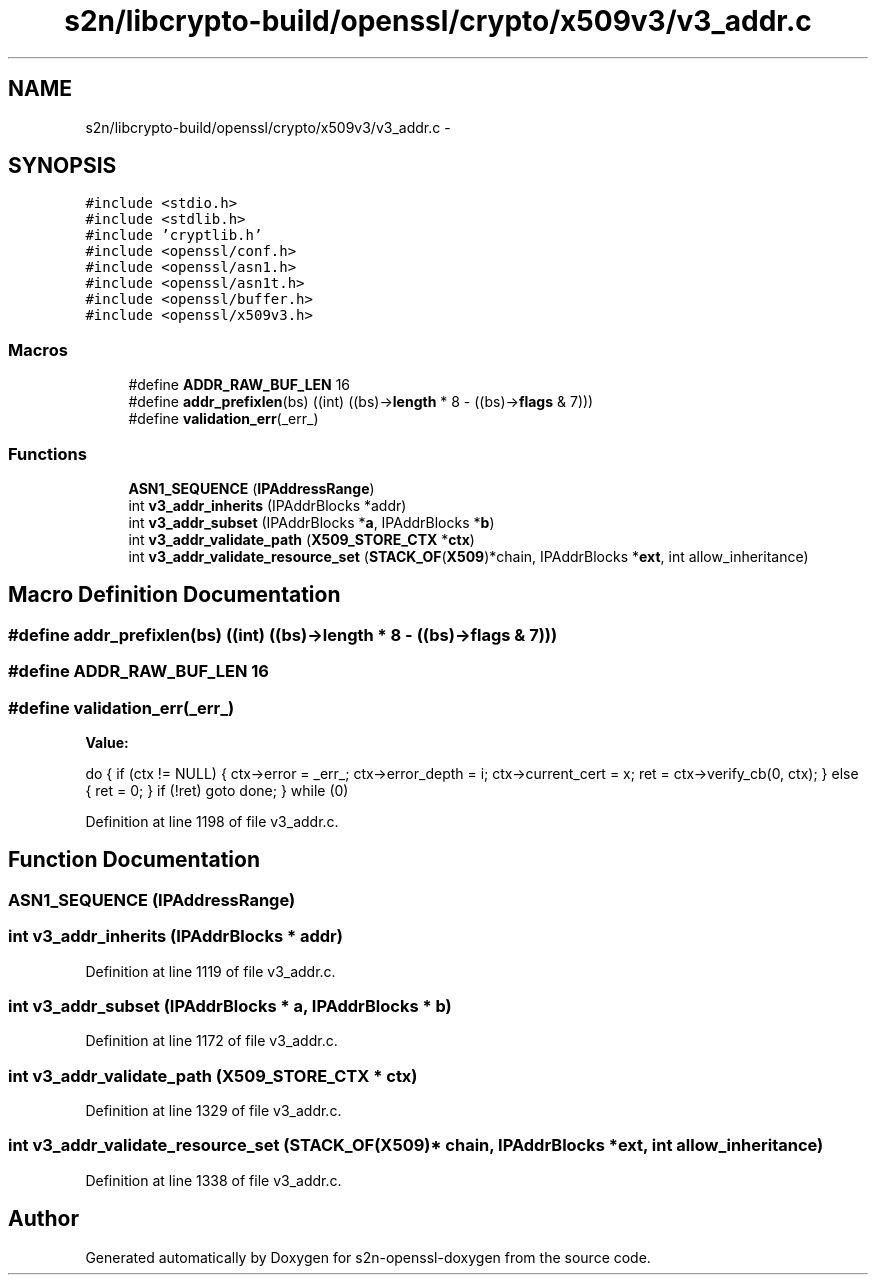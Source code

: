 .TH "s2n/libcrypto-build/openssl/crypto/x509v3/v3_addr.c" 3 "Thu Jun 30 2016" "s2n-openssl-doxygen" \" -*- nroff -*-
.ad l
.nh
.SH NAME
s2n/libcrypto-build/openssl/crypto/x509v3/v3_addr.c \- 
.SH SYNOPSIS
.br
.PP
\fC#include <stdio\&.h>\fP
.br
\fC#include <stdlib\&.h>\fP
.br
\fC#include 'cryptlib\&.h'\fP
.br
\fC#include <openssl/conf\&.h>\fP
.br
\fC#include <openssl/asn1\&.h>\fP
.br
\fC#include <openssl/asn1t\&.h>\fP
.br
\fC#include <openssl/buffer\&.h>\fP
.br
\fC#include <openssl/x509v3\&.h>\fP
.br

.SS "Macros"

.in +1c
.ti -1c
.RI "#define \fBADDR_RAW_BUF_LEN\fP   16"
.br
.ti -1c
.RI "#define \fBaddr_prefixlen\fP(bs)   ((int) ((bs)\->\fBlength\fP * 8 \- ((bs)\->\fBflags\fP & 7)))"
.br
.ti -1c
.RI "#define \fBvalidation_err\fP(_err_)                  "
.br
.in -1c
.SS "Functions"

.in +1c
.ti -1c
.RI "\fBASN1_SEQUENCE\fP (\fBIPAddressRange\fP)"
.br
.ti -1c
.RI "int \fBv3_addr_inherits\fP (IPAddrBlocks *addr)"
.br
.ti -1c
.RI "int \fBv3_addr_subset\fP (IPAddrBlocks *\fBa\fP, IPAddrBlocks *\fBb\fP)"
.br
.ti -1c
.RI "int \fBv3_addr_validate_path\fP (\fBX509_STORE_CTX\fP *\fBctx\fP)"
.br
.ti -1c
.RI "int \fBv3_addr_validate_resource_set\fP (\fBSTACK_OF\fP(\fBX509\fP)*chain, IPAddrBlocks *\fBext\fP, int allow_inheritance)"
.br
.in -1c
.SH "Macro Definition Documentation"
.PP 
.SS "#define addr_prefixlen(bs)   ((int) ((bs)\->\fBlength\fP * 8 \- ((bs)\->\fBflags\fP & 7)))"

.SS "#define ADDR_RAW_BUF_LEN   16"

.SS "#define validation_err(_err_)"
\fBValue:\fP
.PP
.nf
do {                                  \
    if (ctx != NULL) {                  \
      ctx->error = _err_;               \
      ctx->error_depth = i;             \
      ctx->current_cert = x;            \
      ret = ctx->verify_cb(0, ctx);     \
    } else {                            \
      ret = 0;                          \
    }                                   \
    if (!ret)                           \
      goto done;                        \
  } while (0)
.fi
.PP
Definition at line 1198 of file v3_addr\&.c\&.
.SH "Function Documentation"
.PP 
.SS "ASN1_SEQUENCE (\fBIPAddressRange\fP)"

.SS "int v3_addr_inherits (IPAddrBlocks * addr)"

.PP
Definition at line 1119 of file v3_addr\&.c\&.
.SS "int v3_addr_subset (IPAddrBlocks * a, IPAddrBlocks * b)"

.PP
Definition at line 1172 of file v3_addr\&.c\&.
.SS "int v3_addr_validate_path (\fBX509_STORE_CTX\fP * ctx)"

.PP
Definition at line 1329 of file v3_addr\&.c\&.
.SS "int v3_addr_validate_resource_set (\fBSTACK_OF\fP(\fBX509\fP)* chain, IPAddrBlocks * ext, int allow_inheritance)"

.PP
Definition at line 1338 of file v3_addr\&.c\&.
.SH "Author"
.PP 
Generated automatically by Doxygen for s2n-openssl-doxygen from the source code\&.
